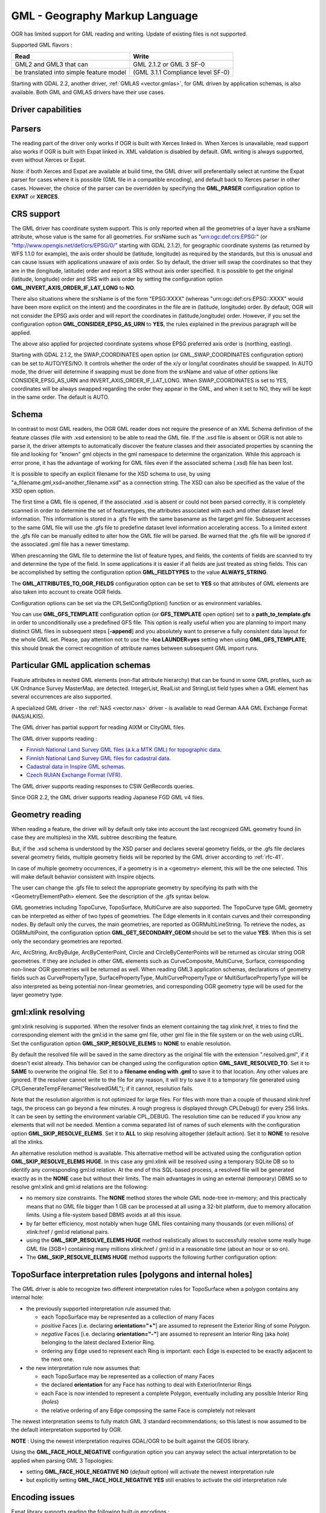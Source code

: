 .. _vector.gml:

GML - Geography Markup Language
===============================

.. shortname:: GML

.. build_dependencies:: (read support needs Xerces or libexpat) 

OGR has limited support for GML reading and writing. Update of existing
files is not supported.

Supported GML flavors :

======================================= =================================
Read                                    Write
======================================= =================================
GML2 and GML3 that can                  GML 2.1.2 or GML 3 SF-0
be translated into simple feature model (GML 3.1.1 Compliance level SF-0)
======================================= =================================

Starting with GDAL 2.2, another driver, :ref:`GMLAS <vector.gmlas>`, for
GML driven by application schemas, is also available. Both GML and GMLAS
drivers have their use cases.

Driver capabilities
-------------------

.. supports_create::

.. supports_georeferencing::

.. supports_virtualio::

Parsers
-------

The reading part of the driver only works if OGR is built with Xerces
linked in. When Xerces is unavailable, read
support also works if OGR is built with Expat linked in. XML validation
is disabled by default. GML writing is always supported, even without
Xerces or Expat.

Note: if both Xerces and Expat are available at
build time, the GML driver will preferentially select at runtime the
Expat parser for cases where it is possible (GML file in a compatible
encoding), and default back to Xerces parser in other cases. However,
the choice of the parser can be overridden by specifying the
**GML_PARSER** configuration option to **EXPAT** or **XERCES**.

CRS support
-----------

The GML driver has coordinate system support. This is
only reported when all the geometries of a layer have a srsName
attribute, whose value is the same for all geometries. For srsName such
as "urn:ogc:def:crs:EPSG:" (or "http://www.opengis.net/def/crs/EPSG/0/"
starting with GDAL 2.1.2), for geographic coordinate systems (as
returned by WFS 1.1.0 for example), the axis order should be (latitude,
longitude) as required by the standards, but this is unusual and can
cause issues with applications unaware of axis order. So by default, the
driver will swap the coordinates so that they are in the (longitude,
latitude) order and report a SRS without axis order specified. It is
possible to get the original (latitude, longitude) order and SRS with
axis order by setting the configuration option
**GML_INVERT_AXIS_ORDER_IF_LAT_LONG** to **NO**.

There also situations where the srsName is of the form "EPSG:XXXX"
(whereas "urn:ogc:def:crs:EPSG::XXXX" would have been more explicit on
the intent) and the coordinates in the file are in (latitude, longitude)
order. By default, OGR will not consider the EPSG axis order and will
report the coordinates in (latitude,longitude) order. However, if you
set the configuration option **GML_CONSIDER_EPSG_AS_URN** to **YES**,
the rules explained in the previous paragraph will be applied.

The above also applied for projected coordinate systems
whose EPSG preferred axis order is (northing, easting).

Starting with GDAL 2.1.2, the SWAP_COORDINATES open option (or
GML_SWAP_COORDINATES configuration option) can be set to AUTO/YES/NO. It
controls whether the order of the x/y or long/lat coordinates should be
swapped. In AUTO mode, the driver will determine if swapping must be
done from the srsName and value of other options like
CONSIDER_EPSG_AS_URN and INVERT_AXIS_ORDER_IF_LAT_LONG. When
SWAP_COORDINATES is set to YES, coordinates will be always swapped
regarding the order they appear in the GML, and when it set to NO, they
will be kept in the same order. The default is AUTO.

Schema
------

In contrast to most GML readers, the OGR GML reader does not require the
presence of an XML Schema definition of the feature classes (file with
.xsd extension) to be able to read the GML file. If the .xsd file is
absent or OGR is not able to parse it, the driver attempts to
automatically discover the feature classes and their associated
properties by scanning the file and looking for "known" gml objects in
the gml namespace to determine the organization. While this approach is
error prone, it has the advantage of working for GML files even if the
associated schema (.xsd) file has been lost.

It is possible to specify an explicit filename
for the XSD schema to use, by using
"a_filename.gml,xsd=another_filename.xsd" as a connection string.
The XSD can also be specified as the value of the
XSD open option.

The first time a GML file is opened, if the associated .xsd is absent or
could not been parsed correctly, it is completely scanned in order to
determine the set of featuretypes, the attributes associated with each
and other dataset level information. This information is stored in a
.gfs file with the same basename as the target gml file. Subsequent
accesses to the same GML file will use the .gfs file to predefine
dataset level information accelerating access. To a limited extent the
.gfs file can be manually edited to alter how the GML file will be
parsed. Be warned that the .gfs file will be ignored if the associated
.gml file has a newer timestamp.

When prescanning the GML file to determine the list of feature types,
and fields, the contents of fields are scanned to try and determine the
type of the field. In some applications it is easier if all fields are
just treated as string fields. This can be accomplished by setting the
configuration option **GML_FIELDTYPES** to the value **ALWAYS_STRING**.

The **GML_ATTRIBUTES_TO_OGR_FIELDS**
configuration option can be set to **YES** so that attributes of GML
elements are also taken into account to create OGR fields.

Configuration options can be set via the CPLSetConfigOption() function
or as environment variables.

You can use **GML_GFS_TEMPLATE** configuration option (or **GFS_TEMPLATE**
open option) set to a **path_to_template.gfs** in order
to unconditionally use a predefined GFS file. This option is
really useful when you are planning to import many distinct GML
files in subsequent steps [**-append**] and you absolutely want to
preserve a fully consistent data layout for the whole GML set.
Please, pay attention not to use the **-lco LAUNDER=yes** setting
when using **GML_GFS_TEMPLATE**; this should break the correct
recognition of attribute names between subsequent GML import runs.

Particular GML application schemas
----------------------------------

Feature attributes in nested GML elements (non-flat attribute hierarchy) that
can be found in some GML profiles, such as UK Ordnance Survey MasterMap, are
detected. IntegerList, RealList and StringList field types
when a GML element has several occurrences are also supported.

A specialized GML driver - the :ref:`NAS <vector.nas>`
driver - is available to read German AAA GML Exchange Format
(NAS/ALKIS).

The GML driver has partial support for reading AIXM or
CityGML files.

The GML driver supports reading :

-  `Finnish National Land Survey GML files (a.k.a MTK GML) for
   topographic
   data. <http://xml.nls.fi/XML/Schema/Maastotietojarjestelma/MTK/201202/Maastotiedot.xsd>`__
-  `Finnish National Land Survey GML files for cadastral
   data <http://xml.nls.fi/XML/Schema/sovellus/ktjkii/modules/kiinteistotietojen_kyselypalvelu_WFS/Asiakasdokumentaatio/ktjkiiwfs/2010/02/>`__.
-  `Cadastral data in Inspire GML
   schemas <http://inspire.ec.europa.eu/schemas/cp/3.0/CadastralParcels.xsd>`__.
-  `Czech RUIAN Exchange Format
   (VFR) <http://www.cuzk.cz/Uvod/Produkty-a-sluzby/RUIAN/2-Poskytovani-udaju-RUIAN-ISUI-VDP/Vymenny-format-RUIAN/Vymenny-format-RUIAN-%28VFR%29.aspx>`__.

The GML driver supports reading responses to CSW GetRecords queries.

Since OGR 2.2, the GML driver supports reading Japanese FGD GML v4
files.

Geometry reading
----------------

When reading a feature, the driver will by default only take into
account the last recognized GML geometry found (in case they are
multiples) in the XML subtree describing the feature.

But, if the .xsd schema is understood by the XSD
parser and declares several geometry fields, or the .gfs file declares
several geometry fields, multiple geometry fields will be reported by
the GML driver according to :ref:`rfc-41`.

In case of multiple geometry occurrences, if a
geometry is in a <geometry> element, this will be the one selected. This
will make default behavior consistent with Inspire objects.

The user can change the .gfs file to select the
appropriate geometry by specifying its path with the
<GeometryElementPath> element. See the description of the .gfs syntax
below.

GML geometries including TopoCurve, TopoSurface, MultiCurve are also supported.
The TopoCurve type GML geometry can be
interpreted as either of two types of geometries. The Edge elements in
it contain curves and their corresponding nodes. By default only the
curves, the main geometries, are reported as OGRMultiLineString. To
retrieve the nodes, as OGRMultiPoint, the configuration option
**GML_GET_SECONDARY_GEOM** should be set to the value **YES**. When this
is set only the secondary geometries are reported.

Arc, ArcString, ArcByBulge, ArcByCenterPoint,
Circle and CircleByCenterPoints will be returned as circular string OGR
geometries. If they are included in other GML elements such as
CurveComposite, MultiCurve, Surface, corresponding non-linear OGR
geometries will be returned as well. When reading GML3 application
schemas, declarations of geometry fields such as CurvePropertyType,
SurfacePropertyType, MultiCurvePropertyType or MultiSurfacePropertyType
will be also interpreted as being potential non-linear geometries, and
corresponding OGR geometry type will be used for the layer geometry
type.

gml:xlink resolving
-------------------

gml:xlink resolving is supported. When the resolver finds
an element containing the tag xlink:href, it tries to find the
corresponding element with the gml:id in the same gml file, other gml
file in the file system or on the web using cURL. Set the configuration
option **GML_SKIP_RESOLVE_ELEMS** to **NONE** to enable resolution.

By default the resolved file will be saved in the same directory as the
original file with the extension ".resolved.gml", if it doesn't exist
already. This behavior can be changed using the configuration option
**GML_SAVE_RESOLVED_TO**. Set it to **SAME** to overwrite the original
file. Set it to a **filename ending with .gml** to save it to that
location. Any other values are ignored. If the resolver cannot write to
the file for any reason, it will try to save it to a temporary file
generated using CPLGenerateTempFilename("ResolvedGML"); if it cannot,
resolution fails.

Note that the resolution algorithm is not optimized for large files. For
files with more than a couple of thousand xlink:href tags, the process
can go beyond a few minutes. A rough progress is displayed through
CPLDebug() for every 256 links. It can be seen by setting the
environment variable CPL_DEBUG. The resolution time can be reduced if
you know any elements that will not be needed. Mention a comma separated
list of names of such elements with the configuration option
**GML_SKIP_RESOLVE_ELEMS**. Set it to **ALL** to skip resolving
altogether (default action). Set it to **NONE** to resolve all the
xlinks.

An alternative resolution method is available.
This alternative method will be activated using the configuration option
**GML_SKIP_RESOLVE_ELEMS HUGE**. In this case any gml:xlink will be
resolved using a temporary SQLite DB so to identify any corresponding
gml:id relation. At the end of this SQL-based process, a resolved file
will be generated exactly as in the **NONE** case but without their
limits. The main advantages in using an external (temporary) DBMS so to
resolve gml:xlink and gml:id relations are the following:

-  no memory size constraints. The **NONE** method stores the whole GML
   node-tree in-memory; and this practically means that no GML file
   bigger than 1 GB can be processed at all using a 32-bit platform, due
   to memory allocation limits. Using a file-system based DBMS avoids at
   all this issue.
-  by far better efficiency, most notably when huge GML files containing
   many thousands (or even millions) of xlink:href / gml:id relational
   pairs.
-  using the **GML_SKIP_RESOLVE_ELEMS HUGE** method realistically allows
   to successfully resolve some really huge GML file (3GB+) containing
   many millions xlink:href / gml:id in a reasonable time (about an hour
   or so on).
-  The **GML_SKIP_RESOLVE_ELEMS HUGE** method supports the following
   further configuration option:

TopoSurface interpretation rules [polygons and internal holes]
--------------------------------------------------------------

The GML driver is able to recognize two
different interpretation rules for TopoSurface when a polygon contains
any internal hole:

-  the previously supported interpretation rule assumed that:

   -  each TopoSurface may be represented as a collection of many Faces
   -  *positive* Faces [i.e. declaring **orientation="+"**] are assumed
      to represent the Exterior Ring of some Polygon.
   -  *negative* Faces [i.e. declaring **orientation="-"**] are assumed
      to represent an Interior Ring (aka *hole*) belonging to the latest
      declared Exterior Ring.
   -  ordering any Edge used to represent each Ring is important: each
      Edge is expected to be exactly adjacent to the next one.

-  the new interpretation rule now assumes that:

   -  each TopoSurface may be represented as a collection of many Faces
   -  the declared **orientation** for any Face has nothing to deal with
      Exterior/Interior Rings
   -  each Face is now intended to represent a complete Polygon,
      eventually including any possible Interior Ring (*holes*)
   -  the relative ordering of any Edge composing the same Face is
      completely not relevant

The newest interpretation seems to fully match GML 3 standard
recommendations; so this latest is now assumed to be the default
interpretation supported by OGR.

**NOTE** : Using the newest interpretation requires GDAL/OGR to be built
against the GEOS library.

Using the **GML_FACE_HOLE_NEGATIVE** configuration option you can anyway
select the actual interpretation to be applied when parsing GML 3
Topologies:

-  setting **GML_FACE_HOLE_NEGATIVE NO** (*default* option) will
   activate the newest interpretation rule
-  but explicitly setting **GML_FACE_HOLE_NEGATIVE YES** still enables
   to activate the old interpretation rule

Encoding issues
---------------

Expat library supports reading the following built-in encodings :

-  US-ASCII
-  UTF-8
-  UTF-16
-  ISO-8859-1
-  Windows-1252

The content returned by OGR will be encoded in UTF-8, after the
conversion from the encoding mentioned in the file header is.

If the GML file is not encoded in one of the previous encodings and the
only parser available is Expat, it will not be parsed by the GML driver.
You may convert it into one of the supported encodings with the *iconv*
utility for example and change accordingly the *encoding* parameter
value in the XML header.

When writing a GML file, the driver expects UTF-8 content to be passed
in.

Note: The .xsd schema files are parsed with an integrated XML parser
which does not currently understand XML encodings specified in the XML
header. It expects encoding to be always UTF-8. If attribute names in
the schema file contains non-ascii characters, it is better to use
*iconv* utility and convert the .xsd file into UTF-8 encoding first.

Feature id (fid / gml:id)
-------------------------

The driver exposes the content of the gml:id
attribute as a string field called *gml_id*, when reading GML WFS
documents. When creating a GML3 document, if a field is called *gml_id*,
its content will also be used to write the content of the gml:id
attribute of the created feature.

The driver autodetects the presence of a fid
(GML2) (resp. gml:id (GML3)) attribute at the beginning of the file,
and, if found, exposes it by default as a *fid* (resp. *gml_id*) field.
The autodetection can be overridden by specifying the **GML_EXPOSE_FID**
or **GML_EXPOSE_GML_ID** configuration option to **YES** or **NO**.

When creating a GML2 document, if a field is
called *fid*, its content will also be used to write the content of the
fid attribute of the created feature.

Performance issues with large multi-layer GML files.
----------------------------------------------------

There is only one GML parser per GML datasource shared among the various
layers. By default, the GML driver will restart reading from the
beginning of the file, each time a layer is accessed for the first time,
which can lead to poor performance with large GML files.

The **GML_READ_MODE** configuration option can
be set to **SEQUENTIAL_LAYERS** if all features belonging to the same
layer are written sequentially in the file. The reader will then avoid
unnecessary resets when layers are read completely one after the other.
To get the best performance, the layers must be read in the order they
appear in the file.

If no .xsd and .gfs files are found, the parser will detect the layout
of layers when building the .gfs file. If the layers are found to be
sequential, a *<SequentialLayers>true</SequentialLayers>* element will
be written in the .gfs file, so that the GML_READ_MODE will be
automatically initialized to SEQUENTIAL_LAYERS if not explicitly set by
the user.

The GML_READ_MODE configuration option can be
set to INTERLEAVED_LAYERS to be able to read a GML file whose features
from different layers are interleaved. In the case, the semantics of the
GetNextFeature() will be slightly altered, in a way where a NULL return
does not necessarily mean that all features from the current layer have
been read, but it could also mean that there is still a feature to read,
but that belongs to another layer. In that case, the file should be read
with code similar to the following one :

::

       int nLayerCount = poDS->GetLayerCount();
       int bFoundFeature;
       do
       {
           bFoundFeature = FALSE;
           for( int iLayer = 0; iLayer < nLayerCount; iLayer++ )
           {
               OGRLayer   *poLayer = poDS->GetLayer(iLayer);
               OGRFeature *poFeature;
               while((poFeature = poLayer->GetNextFeature()) != NULL)
               {
                   bFoundFeature = TRUE;
                   poFeature->DumpReadable(stdout, NULL);
                   OGRFeature::DestroyFeature(poFeature);
               }
           }
       } while (bInterleaved && bFoundFeature);

Open options
------------

-  **XSD=filename**: to specify an explicit filename for
   the XSD application schema to use.
-  **GFS_TEMPLATE=filename**: to unconditionally use a predefined GFS file.
   This option is really useful when you are planning to import many distinct GML
   files in subsequent steps [**-append**] and you absolutely want to
   preserve a fully consistent data layout for the whole GML set.
   Please, pay attention not to use the **-lco LAUNDER=yes** setting
   when this option; this should break the correct
   recognition of attribute names between subsequent GML import runs.
-  **FORCE_SRS_DETECTION=YES/NO**: Force a full scan to
   detect the SRS of layers. This option may be needed in the case where
   the .gml file is accompanied with a .xsd. Normally in that situation,
   OGR would not detect the SRS, because this requires to do a full scan
   of the file. Defaults to NO
-  **EMPTY_AS_NULL=YES/NO**: By default
   (EMPTY_AS_NULL=YES), fields with empty content will be reported as
   being NULL, instead of being an empty string. This is the historic
   behavior. However this will prevent such fields to be declared as
   not-nullable if the application schema declared them as mandatory. So
   this option can be set to NO to have both empty strings being report
   as such, and mandatory fields being reported as not nullable.
-  **GML_ATTRIBUTES_TO_OGR_FIELDS=YES/NO**: Whether GML
   attributes should be reported as OGR fields. Note that this option
   has only an effect the first time a GML file is opened (before the
   .gfs file is created), and if it has no valid associated .xsd.
   Defaults to NO.
-  **INVERT_AXIS_ORDER_IF_LAT_LONG=YES/NO**: Whether to
   present SRS and coordinate ordering in traditional GIS order.
   Defaults to YES.
-  **CONSIDER_EPSG_AS_URN=YES/NO/AUTO**: Whether to
   consider srsName like EPSG:XXXX as respecting EPSG axis order.
   Defaults to AUTO.
-  **SWAP_COORDINATES**\ =AUTO/YES/NO: (GDAL >= 2.1.2) Whether the order
   of the x/y or long/lat coordinates should be swapped. In AUTO mode,
   the driver will determine if swapping must be done from the srsName
   and value of other options like CONSIDER_EPSG_AS_URN and
   INVERT_AXIS_ORDER_IF_LAT_LONG. When SWAP_COORDINATES is set to YES,
   coordinates will be always swapped regarding the order they appear in
   the GML, and when it set to NO, they will be kept in the same order.
   The default is AUTO.
-  **READ_MODE=AUTO/STANDARD/SEQUENTIAL_LAYERS/INTERLEAVED_LAYERS**:
   Read mode. Defaults to AUTO.
-  **EXPOSE_GML_ID=YES/NO/AUTO**: Whether to make feature
   gml:id as a gml_id attribute. Defaults to AUTO.
-  **EXPOSE_FID=YES/NO/AUTO**: Whether to make feature fid
   as a fid attribute. Defaults to AUTO.
-  **DOWNLOAD_SCHEMA=YES/NO**: Whether to download the
   remote application schema if needed (only for WFS currently).
   Defaults to YES.
-  **REGISTRY=filename**: Filename of the registry with
   application schemas. Defaults to {GDAL_DATA}/gml_registry.xml.

Creation Issues
---------------

On export all layers are written to a single GML file all in a single
feature collection. Each layer's name is used as the element name for
objects from that layer. Geometries are always written as the
ogr:geometryProperty element on the feature.

The GML writer supports the following dataset creation options:

-  **XSISCHEMAURI**: If provided, this URI will be inserted as the
   schema location. Note that the schema file isn't actually accessed by
   OGR, so it is up to the user to ensure it will match the schema of
   the OGR produced GML data file.
-  **XSISCHEMA**: This can be EXTERNAL, INTERNAL or OFF and defaults to
   EXTERNAL. This writes a GML application schema file to a
   corresponding .xsd file (with the same basename). If INTERNAL is used
   the schema is written within the GML file, but this is experimental
   and almost certainly not valid XML. OFF disables schema generation
   (and is implicit if XSISCHEMAURI is used).
-  **PREFIX** Defaults to 'ogr'. This is the prefix for
   the application target namespace.
-  **STRIP_PREFIX** Defaults to FALSE. Can be set to TRUE
   to avoid writing the prefix of the application target namespace in
   the GML file.
-  **TARGET_NAMESPACE** Defaults to
   'http://ogr.maptools.org/'. This is the application target namespace.
-  **FORMAT**: This can be set to :

   -  *GML3* in order to write GML files that follow GML 3.1.1 SF-0
      profile.
   -  *GML3Deegree* in order to produce a GML 3.1.1 .XSD
      schema, with a few variations with respect to what is recommended
      by GML3 SF-0 profile, but that will be better accepted by some
      software (such as Deegree 3).
   -  *GML3.2*\ in order to write GML files that follow
      GML 3.2.1 SF-0 profile.

   If not specified, GML2 will be used.
   Non-linear geometries can be written. This is
   only compatible with selecting on of that above GML3 format variant.
   Otherwise, such geometries will be approximating into their closest
   matching linear geometry.
   Note: fields of type StringList, RealList or
   IntegerList can be written. This will cause to advertise the SF-1
   profile in the .XSD schema (such types are not supported by SF-0).
-  **GML_FEATURE_COLLECTION**\ =YES/NO (OGR >= 2.3) Whether to use the
   gml:FeatureCollection, instead of creating a dedicated container
   element in the target namespace. Only valid for FORMAT=GML3/GML3.2.
   Note that gml:FeatureCollection has been deprecated in GML 3.2, and
   is not allowed by the OGC 06-049r1 "Geography Markup Language (GML)
   simple features profile" (for GML 3.1.1) and OGC 10-100r3 "Geography
   Markup Language (GML) simple features profile (with Corrigendum)"
   (for GML 3.2) specifications.
-  **GML3_LONGSRS**\ =YES/NO. (only valid when
   FORMAT=GML3/GML3Degree/GML3.2) Deprecated by SRSNAME_FORMAT in GDAL
   2.2. Default to YES. If YES, SRS with EPSG authority will be written
   with the "urn:ogc:def:crs:EPSG::" prefix. In the case the SRS is a
   SRS without explicit AXIS order, but that the same SRS authority code
   imported with ImportFromEPSGA() should be treated as lat/long or
   northing/easting, then the function will take care of coordinate
   order swapping. If set to NO, SRS with EPSG authority will be written
   with the "EPSG:" prefix, even if they are in lat/long order.
-  **SRSNAME_FORMAT**\ =SHORT/OGC_URN/OGC_URL (Only valid for
   FORMAT=GML3/GML3Degree/GML3.2, GDAL >= 2.2). Defaults to OGC_URN. If
   SHORT, then srsName will be in the form AUTHORITY_NAME:AUTHORITY_CODE
   If OGC_URN, then srsName will be in the form
   urn:ogc:def:crs:AUTHORITY_NAME::AUTHORITY_CODE If OGC_URL, then
   srsName will be in the form
   http://www.opengis.net/def/crs/AUTHORITY_NAME/0/AUTHORITY_CODE For
   OGC_URN and OGC_URL, in the case the SRS is a SRS without explicit
   AXIS order, but that the same SRS authority code imported with
   ImportFromEPSGA() should be treated as lat/long or northing/easting,
   then the function will take care of coordinate order swapping.
-  **SRSDIMENSION_LOC**\ =POSLIST/GEOMETRY/GEOMETRY,POSLIST. (Only valid
   for FORMAT=GML3/GML3Degree/GML3.2) Default to POSLIST.
   For 2.5D geometries, define the location where to attach the
   srsDimension attribute. There are diverging implementations. Some put
   in on the <gml:posList> element, other on the top geometry element.
-  **WRITE_FEATURE_BOUNDED_BY**\ =YES/NO. (only valid when
   FORMAT=GML3/GML3Degree/GML3.2) Default to YES. If set to NO, the
   <gml:boundedBy> element will not be written for each feature.
-  **SPACE_INDENTATION**\ =YES/NO. Default to YES. If
   YES, the output will be indented with spaces for more readability,
   but at the expense of file size.
-  **GML_ID**\ =string. (Only valid for GML 3.2) Value of
   feature collection gml:id. Default value is "aFeatureCollection".
-  **NAME**\ =string. Content of GML name element. Can also be set as
   the NAME metadata item on the dataset.
-  **DESCRIPTION**\ =string. Content of GML description element. Can
   also be set as the DESCRIPTION metadata item on the dataset.

VSI Virtual File System API support
-----------------------------------

The driver supports reading and writing to files managed by VSI Virtual
File System API, which include "regular" files, as well as files in the
/vsizip/ (read-write) , /vsigzip/ (read-write) , /vsicurl/ (read-only)
domains.

Writing to /dev/stdout or /vsistdout/ is also supported. Note that in
that case, only the content of the GML file will be written to the
standard output (and not the .xsd). The <boundedBy> element will not be
written. This is also the case if writing in /vsigzip/

Syntax of .gfs file by example
------------------------------

Let's consider the following test.gml file :

.. code-block:: XML

   <?xml version="1.0" encoding="UTF-8"?>
   <gml:FeatureCollection xmlns:gml="http://www.opengis.net/gml">
     <gml:featureMember>
       <LAYER>
         <attrib1>attrib1_value</attrib1>
         <attrib2container>
           <attrib2>attrib2_value</attrib2>
         </attrib2container>
         <location1container>
           <location1>
               <gml:Point><gml:coordinates>3,50</gml:coordinates></gml:Point>
           </location1>
         </location1container>
         <location2>
           <gml:Point><gml:coordinates>2,49</gml:coordinates></gml:Point>
         </location2>
       </LAYER>
     </gml:featureMember>
   </gml:FeatureCollection>

and the following associated .gfs file.

.. code-block:: XML

   <GMLFeatureClassList>
     <GMLFeatureClass>
       <Name>LAYER</Name>
       <ElementPath>LAYER</ElementPath>
       <GeometryElementPath>location1container|location1</GeometryElementPath>
       <PropertyDefn>
         <Name>attrib1</Name>
         <ElementPath>attrib1</ElementPath>
         <Type>String</Type>
         <Width>13</Width>
       </PropertyDefn>
       <PropertyDefn>
         <Name>attrib2</Name>
         <ElementPath>attrib2container|attrib2</ElementPath>
         <Type>String</Type>
         <Width>13</Width>
       </PropertyDefn>
     </GMLFeatureClass>
   </GMLFeatureClassList>

Note the presence of the '|' character in the <ElementPath> and
<GeometryElementPath> elements to specify the wished field/geometry
element that is a nested XML element. Nested field elements are supported,
as well as specifying <GeometryElementPath> If
GeometryElementPath is not specified, the GML driver will use the last
recognized geometry element.

The <GeometryType> element can be specified to force the geometry type.
Accepted values are : 0 (any geometry type), 1 (point), 2 (linestring),
3 (polygon), 4 (multipoint), 5 (multilinestring), 6 (multipolygon), 7
(geometrycollection).

The <GeometryElementPath> and <GeometryType> can
be specified as many times as there are geometry fields in the GML file.
Another possibility is to define a <GeomPropertyDefn>element as many
times as necessary:

.. code-block:: XML

   <GMLFeatureClassList>
     <GMLFeatureClass>
       <Name>LAYER</Name>
       <ElementPath>LAYER</ElementPath>
       <GeomPropertyDefn>
           <Name>geometry</Name> <!-- OGR geometry name -->
           <ElementPath>geometry</ElementPath> <!-- XML element name possibly with '|' to specify the path -->
           <Type>MultiPolygon</Type>
       </GeomPropertyDefn>
       <GeomPropertyDefn>
           <Name>referencePoint</Name>
           <ElementPath>referencePoint</ElementPath>
           <Type>Point</Type>
       </GeomPropertyDefn>
     </GMLFeatureClass>
   </GMLFeatureClassList>

The output of *ogrinfo test.gml -ro -al* is:

::

   Layer name: LAYER
   Geometry: Unknown (any)
   Feature Count: 1
   Extent: (3.000000, 50.000000) - (3.000000, 50.000000)
   Layer SRS WKT:
   (unknown)
   Geometry Column = location1container|location1
   attrib1: String (13.0)
   attrib2: String (13.0)
   OGRFeature(LAYER):0
     attrib1 (String) = attrib1_value
     attrib2 (String) = attrib2_value
     POINT (3 50)

Advanced .gfs syntax
--------------------

Specifying ElementPath to find objects embedded into top level objects
~~~~~~~~~~~~~~~~~~~~~~~~~~~~~~~~~~~~~~~~~~~~~~~~~~~~~~~~~~~~~~~~~~~~~~

Let's consider the following test.gml file :

.. code-block:: XML

   <?xml version="1.0" encoding="utf-8"?>
   <gml:FeatureCollection xmlns:xlink="http://www.w3.org/1999/xlink"
                          xmlns:xsi="http://www.w3.org/2001/XMLSchema-instance"
                          gml:id="foo" xmlns:gml="http://www.opengis.net/gml/3.2">
     <gml:featureMember>
       <TopLevelObject gml:id="TopLevelObject.1">
         <content>
           <Object gml:id="Object.1">
             <geometry>
               <gml:Polygon gml:id="Object.1.Geometry" srsName="urn:ogc:def:crs:EPSG::4326">
                 <gml:exterior>
                   <gml:LinearRing>
                     <gml:posList srsDimension="2">48 2 49 2 49 3 48 3 48 2</gml:posList>
                   </gml:LinearRing>
                 </gml:exterior>
               </gml:Polygon>
             </geometry>
             <foo>bar</foo>
           </Object>
         </content>
         <content>
           <Object gml:id="Object.2">
             <geometry>
               <gml:Polygon gml:id="Object.2.Geometry" srsName="urn:ogc:def:crs:EPSG::4326">
                 <gml:exterior>
                   <gml:LinearRing>
                     <gml:posList srsDimension="2">-48 2 -49 2 -49 3 -48 3 -48 2</gml:posList>
                   </gml:LinearRing>
                 </gml:exterior>
               </gml:Polygon>
             </geometry>
             <foo>baz</foo>
           </Object>
         </content>
       </TopLevelObject>
     </gml:featureMember>
   </gml:FeatureCollection>

By default, only the TopLevelObject object would be reported and it
would only use the second geometry. This is not the desired behavior in
that instance. You can edit the generated .gfs and modify it like the
following in order to specify a full path to the element (top level XML
element being omitted) :

.. code-block:: XML

   <GMLFeatureClassList>
     <GMLFeatureClass>
       <Name>Object</Name>
       <ElementPath>featureMember|TopLevelObject|content|Object</ElementPath>
       <GeometryType>3</GeometryType>
       <PropertyDefn>
         <Name>foo</Name>
         <ElementPath>foo</ElementPath>
         <Type>String</Type>
       </PropertyDefn>
     </GMLFeatureClass>
   </GMLFeatureClassList>

Getting XML attributes as OGR fields
~~~~~~~~~~~~~~~~~~~~~~~~~~~~~~~~~~~~

The element@attribute syntax can be used in the <ElementPath> to specify
that the value of attribute 'attribute' of element 'element' must be
fetched.

Let's consider the following test.gml file :

.. code-block:: XML

   <?xml version="1.0" encoding="UTF-8"?>
   <gml:FeatureCollection xmlns:gml="http://www.opengis.net/gml">
     <gml:featureMember>
       <LAYER>
         <length unit="m">5</length>
       </LAYER>
     </gml:featureMember>
   </gml:FeatureCollection>

and the following associated .gfs file.

.. code-block:: XML

   <GMLFeatureClassList>
     <GMLFeatureClass>
       <Name>LAYER</Name>
       <ElementPath>LAYER</ElementPath>
       <GeometryType>100</GeometryType> <!-- no geometry -->
       <PropertyDefn>
         <Name>length</Name>
         <ElementPath>length</ElementPath>
         <Type>Real</Type>
       </PropertyDefn>
       <PropertyDefn>
         <Name>length_unit</Name>
         <ElementPath>length@unit</ElementPath>
         <Type>String</Type>
       </PropertyDefn>
     </GMLFeatureClass>
   </GMLFeatureClassList>

The output of *ogrinfo test.gml -ro -al* is:

::

   Layer name: LAYER
   Geometry: None
   Feature Count: 1
   Layer SRS WKT:
   (unknown)
   gml_id: String (0.0)
   length: Real (0.0)
   length_unit: String (0.0)
   OGRFeature(LAYER):0
     gml_id (String) = (null)
     length (Real) = 5
     length_unit (String) = m

Using conditions on XML attributes
~~~~~~~~~~~~~~~~~~~~~~~~~~~~~~~~~~

A <Condition> element can be specified as a child element of a
<PropertyDefn>. The content of the Condition follows a minimalistic
XPath syntax. It must be of the form @attrname[=|!=]'attrvalue' [and|or
other_cond]*. Note that 'and' and 'or' operators cannot be mixed (their
precedence is not taken into account).

Several <PropertyDefn> can be defined with the same <ElementPath>, but
with <Condition> that must be mutually exclusive.

Let's consider the following testcondition.gml file :

.. code-block:: XML

   <?xml version="1.0" encoding="utf-8" ?>
   <ogr:FeatureCollection
        xmlns:ogr="http://ogr.maptools.org/"
        xmlns:gml="http://www.opengis.net/gml">
     <gml:featureMember>
       <ogr:testcondition fid="testcondition.0">
         <ogr:name lang="en">English name</ogr:name>
         <ogr:name lang="fr">Nom francais</ogr:name>
         <ogr:name lang="de">Deutsche name</ogr:name>
       </ogr:testcondition>
     </gml:featureMember>
   </ogr:FeatureCollection>

and the following associated .gfs file.

.. code-block:: XML

   <GMLFeatureClassList>
     <GMLFeatureClass>
       <Name>testcondition</Name>
       <ElementPath>testcondition</ElementPath>
       <GeometryType>100</GeometryType>
       <PropertyDefn>
         <Name>name_en</Name>
         <ElementPath>name</ElementPath>
         <Condition>@lang='en'</Condition>
         <Type>String</Type>
       </PropertyDefn>
       <PropertyDefn>
         <Name>name_fr</Name>
         <ElementPath>name</ElementPath>
         <Condition>@lang='fr'</Condition>
         <Type>String</Type>
       </PropertyDefn>
       <PropertyDefn>
         <Name>name_others_lang</Name>
         <ElementPath>name@lang</ElementPath>
         <Condition>@lang!='en' and @lang!='fr'</Condition>
         <Type>StringList</Type>
       </PropertyDefn>
       <PropertyDefn>
         <Name>name_others</Name>
         <ElementPath>name</ElementPath>
         <Condition>@lang!='en' and @lang!='fr'</Condition>
         <Type>StringList</Type>
       </PropertyDefn>
     </GMLFeatureClass>
   </GMLFeatureClassList>

The output of *ogrinfo testcondition.gml -ro -al* is:

::

   Layer name: testcondition
   Geometry: None
   Feature Count: 1
   Layer SRS WKT:
   (unknown)
   fid: String (0.0)
   name_en: String (0.0)
   name_fr: String (0.0)
   name_others_lang: StringList (0.0)
   name_others: StringList (0.0)
   OGRFeature(testcondition):0
     fid (String) = testcondition.0
     name_en (String) = English name
     name_fr (String) = Nom francais
     name_others_lang (StringList) = (1:de)
     name_others (StringList) = (1:Deutsche name)

Registry for GML application schemas
------------------------------------

The "data" directory of the GDAL installation contains a
"gml_registry.xml" file that links feature types of GML application
schemas to .xsd or .gfs files that contain their definition. This is
used in case no valid .gfs or .xsd file is found next to the GML file.

An alternate location for the registry file can be defined by setting
its full pathname to the GML_REGISTRY configuration option.

An example of such a file is :

.. code-block:: XML

   <gml_registry>
       <!-- Finnish National Land Survey cadastral data -->
       <namespace prefix="ktjkiiwfs" uri="http://xml.nls.fi/ktjkiiwfs/2010/02" useGlobalSRSName="true">
           <featureType elementName="KiinteistorajanSijaintitiedot"
                    schemaLocation="http://xml.nls.fi/XML/Schema/sovellus/ktjkii/modules/kiinteistotietojen_kyselypalvelu_WFS/Asiakasdokumentaatio/ktjkiiwfs/2010/02/KiinteistorajanSijaintitiedot.xsd"/>
           <featureType elementName="PalstanTunnuspisteenSijaintitiedot"
                    schemaLocation="http://xml.nls.fi/XML/Schema/sovellus/ktjkii/modules/kiinteistotietojen_kyselypalvelu_WFS/Asiakasdokumentaatio/ktjkiiwfs/2010/02/palstanTunnuspisteenSijaintitiedot.xsd"/>
           <featureType elementName="RekisteriyksikonTietoja"
                    schemaLocation="http://xml.nls.fi/XML/Schema/sovellus/ktjkii/modules/kiinteistotietojen_kyselypalvelu_WFS/Asiakasdokumentaatio/ktjkiiwfs/2010/02/RekisteriyksikonTietoja.xsd"/>
           <featureType elementName="PalstanTietoja"
                    schemaLocation="http://xml.nls.fi/XML/Schema/sovellus/ktjkii/modules/kiinteistotietojen_kyselypalvelu_WFS/Asiakasdokumentaatio/ktjkiiwfs/2010/02/PalstanTietoja.xsd"/>
       </namespace>

       <!-- Inspire CadastralParcels schema -->
       <namespace prefix="cp" uri="urn:x-inspire:specification:gmlas:CadastralParcels:3.0" useGlobalSRSName="true">
           <featureType elementName="BasicPropertyUnit"
                        gfsSchemaLocation="inspire_cp_BasicPropertyUnit.gfs"/>
           <featureType elementName="CadastralBoundary"
                        gfsSchemaLocation="inspire_cp_CadastralBoundary.gfs"/>
           <featureType elementName="CadastralParcel"
                        gfsSchemaLocation="inspire_cp_CadastralParcel.gfs"/>
           <featureType elementName="CadastralZoning"
                        gfsSchemaLocation="inspire_cp_CadastralZoning.gfs"/>
       </namespace>

       <!-- Czech RUIAN (VFR) schema (v1) -->
       <namespace prefix="vf"
                  uri="urn:cz:isvs:ruian:schemas:VymennyFormatTypy:v1 ../ruian/xsd/vymenny_format/VymennyFormatTypy.xsd"
                  useGlobalSRSName="true">
           <featureType elementName="TypSouboru"
                        elementValue="OB"
                        gfsSchemaLocation="ruian_vf_ob_v1.gfs"/>
           <featureType elementName="TypSouboru"
                        elementValue="ST"
                        gfsSchemaLocation="ruian_vf_st_v1.gfs"/>
       </namespace>
   </gml_registry>

XML schema definition (.xsd) files are pointed by the schemaLocation
attribute, whereas OGR .gfs files are pointed by the gfsSchemaLocation
attribute. In both cases, the filename can be a URL (http://, https://),
an absolute filename, or a relative filename (relative to the location
of gml_registry.xml).

The schema is used if and only if the namespace prefix and URI are found
in the first bytes of the GML file (e.g.
*xmlns:ktjkiiwfs="http://xml.nls.fi/ktjkiiwfs/2010/02"*), and that the
feature type is also detected in the first bytes of the GML file (e.g.
*ktjkiiwfs:KiinteistorajanSijaintitiedot*). If the element value is
defined than the schema is used only if the feature type together with
the value is found in the first bytes of the GML file (e.g.
*vf:TypSouboru>OB_UKSH*).

Building junction tables
------------------------

The
`ogr_build_junction_table.py <https://github.com/OSGeo/gdal/blob/master/gdal/swig/python/samples/ogr_build_junction_table.py>`__
script can be used to build a `junction
table <http://en.wikipedia.org/wiki/Junction_table>`__ from OGR layers
that contain "XXXX_href" fields. Let's considering the following output
of a GML file with links to other features :

::

   OGRFeature(myFeature):1
     gml_id (String) = myFeature.1
     [...]
     otherFeature_href (StringList) = (2:#otherFeature.10,#otherFeature.20)

   OGRFeature(myFeature):2
     gml_id (String) = myFeature.2
     [...]
     otherFeature_href (StringList) = (2:#otherFeature.30,#otherFeature.10)

After running

::

   ogr2ogr -f PG PG:dbname=mydb my.gml

to import it into PostGIS and

::

   python ogr_build_junction_table.py PG:dbname=mydb

, a *myfeature_otherfeature* table will be created and will contain the
following content :

================ ===================
myfeature_gml_id otherfeature_gml_id
================ ===================
myFeature.1      otherFeature.10
myFeature.1      otherFeature.20
myFeature.2      otherFeature.30
myFeature.2      otherFeature.10
================ ===================

Reading datasets resulting from a WFS 2.0 join queries
------------------------------------------------------

The GML driver can read datasets resulting from a WFS 2.0 join queries.

Such datasets typically look like:

.. code-block:: XML


   <wfs:FeatureCollection xmlns:xs="http://www.w3.org/2001/XMLSchema"
       xmlns:app="http://app.com"
       xmlns:wfs="http://www.opengis.net/wfs/2.0"
       xmlns:gml="http://www.opengis.net/gml/3.2"
       xmlns:xsi="http://www.w3.org/2001/XMLSchema-instance"
       numberMatched="unknown" numberReturned="2" timeStamp="2015-01-01T00:00:00.000Z"
       xsi:schemaLocation="http://www.opengis.net/gml/3.2 http://schemas.opengis.net/gml/3.2.1/gml.xsd
                           http://www.opengis.net/wfs/2.0 http://schemas.opengis.net/wfs/2.0/wfs.xsd">
     <wfs:member>
       <wfs:Tuple>
         <wfs:member>
           <app:table1 gml:id="table1-1">
             <app:foo>1</app:foo>
           </app:table1>
         </wfs:member>
         <wfs:member>
           <app:table2 gml:id="table2-1">
             <app:bar>2</app:bar>
             <app:baz>foo</app:baz>
             <app:geometry><gml:Point gml:id="table2-2.geom.0"><gml:pos>2 49</gml:pos></gml:Point></app:geometry>
           </app:table2>
         </wfs:member>
       </wfs:Tuple>
     </wfs:member>
     <wfs:member>
       <wfs:Tuple>
         <wfs:member>
           <app:table1 gml:id="table1-2">
             <app:bar>2</app:bar>
             <app:geometry><gml:Point gml:id="table1-1.geom.0"><gml:pos>3 50</gml:pos></gml:Point></app:geometry>
           </app:table1>
         </wfs:member>
         <wfs:member>
           <app:table2 gml:id="table2-2">
             <app:bar>2</app:bar>
             <app:baz>bar</app:baz>
             <app:geometry><gml:Point gml:id="table2-2.geom.0"><gml:pos>2 50</gml:pos></gml:Point></app:geometry>
           </app:table2>
         </wfs:member>
       </wfs:Tuple>
     </wfs:member>
   </wfs:FeatureCollection>

OGR will group together the attributes from the layers participating to
the join and will prefix them with the layer name. So the above example
will be read as the following:

::

   OGRFeature(join_table1_table2):0
     table1.gml_id (String) = table1-1
     table1.foo (Integer) = 1
     table1.bar (Integer) = (null)
     table2.gml_id (String) = table2-1
     table2.bar (Integer) = 2
     table2.baz (String) = foo
     table2.geometry = POINT (2 49)

   OGRFeature(join_table1_table2):1
     table1.gml_id (String) = table1-2
     table1.foo (Integer) = (null)
     table1.bar (Integer) = 2
     table2.gml_id (String) = table2-2
     table2.bar (Integer) = 2
     table2.baz (String) = bar
     table1.geometry = POINT (3 50)
     table2.geometry = POINT (2 50)

Examples
--------

The ogr2ogr utility can be used to dump the results of a Oracle query to
GML:

::

   ogr2ogr -f GML output.gml OCI:usr/pwd@db my_feature -where "id = 0"

The ogr2ogr utility can be used to dump the results of a PostGIS query
to GML:

::

   ogr2ogr -f GML output.gml PG:'host=myserver dbname=warmerda' -sql "SELECT pop_1994 from canada where province_name = 'Alberta'"

See Also
--------

-  `GML Specifications <http://www.opengeospatial.org/standards/gml>`__
-  `GML 3.1.1 simple features profile - OGC(R)
   06-049r1 <http://portal.opengeospatial.org/files/?artifact_id=15201>`__
-  `Geography Markup Language (GML) simple features profile (with
   Corrigendum) (GML 3.2.1) - OGC(R)
   10-100r3 <https://portal.opengeospatial.org/files/?artifact_id=42729>`__
-  `Xerces <http://xml.apache.org/xerces2-j/index.html>`__
-  :ref:`GMLAS - Geography Markup Language (GML) driven by application
   schemas <vector.gmlas>`
-  :ref:`NAS/ALKIS : specialized GML driver for cadastral data in
   Germany <vector.nas>`

Credits
-------

-  Implementation for **GML_SKIP_RESOLVE_ELEMS HUGE** was contributed by
   A.Furieri, with funding from Regione Toscana
-  Support for cadastral data in Finnish National Land Survey GML and
   Inspire GML was funded by The Information Centre of the Ministry of
   Agriculture and Forestry (Tike)
